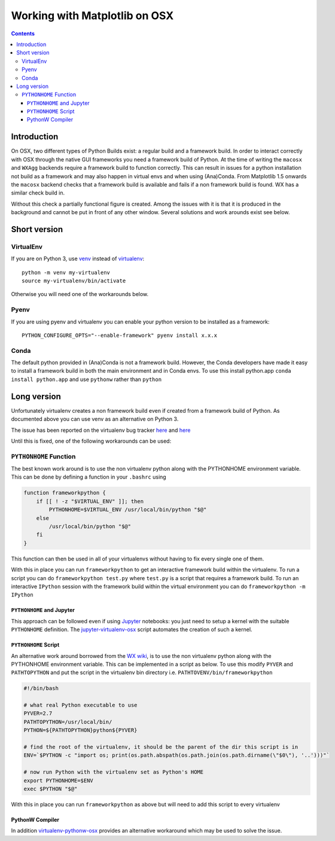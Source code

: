 .. _osxframework-faq:

******************************
Working with Matplotlib on OSX
******************************

.. contents::
   :backlinks: none


.. _osxframework_introduction:

Introduction
============

On OSX, two different types of Python Builds exist: a regular build and a
framework build. In order to interact correctly with OSX through the native
GUI frameworks you need a framework build of Python.
At the time of writing the ``macosx`` and ``WXAgg`` backends require a
framework build to function correctly. This can result in issues for
a python installation not build as a framework and may also happen in
virtual envs and when using (Ana)Conda.
From Matplotlib 1.5 onwards the ``macosx`` backend
checks that a framework build is available and fails if a non framework
build is found. WX has a similar check build in.

Without this check a partially functional figure is created.
Among the issues with it is that it is produced in the background and
cannot be put in front of any other window. Several solutions and work
arounds exist see below.

Short version
=============

VirtualEnv
----------

If you are on Python 3, use
`venv <https://docs.python.org/3/library/venv.html>`_
instead of `virtualenv <https://virtualenv.pypa.io/en/latest/>`_::

    python -m venv my-virtualenv
    source my-virtualenv/bin/activate

Otherwise you will need one of the workarounds below.

Pyenv
-----

If you are using pyenv and virtualenv you can enable your python version to be installed as a framework::

    PYTHON_CONFIGURE_OPTS="--enable-framework" pyenv install x.x.x

Conda
-----

The default python provided in (Ana)Conda is not a framework
build. However, the Conda developers have made it easy to install
a framework build in both the main environment and in Conda envs.
To use this install python.app ``conda install python.app`` and
use ``pythonw`` rather than ``python``


Long version
============

Unfortunately virtualenv creates a non
framework build even if created from a framework build of Python.
As documented above you can use venv as an alternative on Python 3.

The issue has been reported on the virtualenv bug tracker `here
<https://github.com/pypa/virtualenv/issues/54>`__ and `here
<https://github.com/pypa/virtualenv/issues/609>`__

Until this is fixed, one of the following workarounds can be used:

``PYTHONHOME`` Function
-----------------------

The best known work around is to use the non
virtualenv python along with the PYTHONHOME environment variable.
This can be done by defining a function in your ``.bashrc`` using

.. code:: bash

  function frameworkpython {
      if [[ ! -z "$VIRTUAL_ENV" ]]; then
          PYTHONHOME=$VIRTUAL_ENV /usr/local/bin/python "$@"
      else
          /usr/local/bin/python "$@"
      fi
  }

This function can then be used in all of your virtualenvs without having to
fix every single one of them.

With this in place you can run ``frameworkpython`` to get an interactive
framework build within the virtualenv. To run a script you can do
``frameworkpython test.py`` where ``test.py`` is a script that requires a
framework build. To run an interactive ``IPython`` session with the framework
build within the virtual environment you can do ``frameworkpython -m IPython``

``PYTHONHOME`` and Jupyter
^^^^^^^^^^^^^^^^^^^^^^^^^^

This approach can be followed even if using `Jupyter <https://jupyter.org/>`_ 
notebooks: you just need to setup a kernel with the suitable ``PYTHONHOME`` 
definition. The  `jupyter-virtualenv-osx  <https://github.com/mapio/jupyter-virtualenv-osx>`_ 
script automates the creation of such a kernel.


``PYTHONHOME`` Script
^^^^^^^^^^^^^^^^^^^^^

An alternative work around borrowed from the `WX wiki
<https://wiki.wxpython.org/wxPythonVirtualenvOnMac>`_, is to use the non
virtualenv python along with the PYTHONHOME environment variable.  This can be
implemented in a script as below. To use this modify ``PYVER`` and
``PATHTOPYTHON`` and put the script in the virtualenv bin directory i.e.
``PATHTOVENV/bin/frameworkpython``

.. code:: bash

  #!/bin/bash

  # what real Python executable to use
  PYVER=2.7
  PATHTOPYTHON=/usr/local/bin/
  PYTHON=${PATHTOPYTHON}python${PYVER}

  # find the root of the virtualenv, it should be the parent of the dir this script is in
  ENV=`$PYTHON -c "import os; print(os.path.abspath(os.path.join(os.path.dirname(\"$0\"), '..')))"`

  # now run Python with the virtualenv set as Python's HOME
  export PYTHONHOME=$ENV
  exec $PYTHON "$@"

With this in place you can run ``frameworkpython`` as above but will need to add this script
to every virtualenv

PythonW Compiler
^^^^^^^^^^^^^^^^

In addition
`virtualenv-pythonw-osx <https://github.com/gldnspud/virtualenv-pythonw-osx>`_
provides an alternative workaround which may be used to solve the issue.
